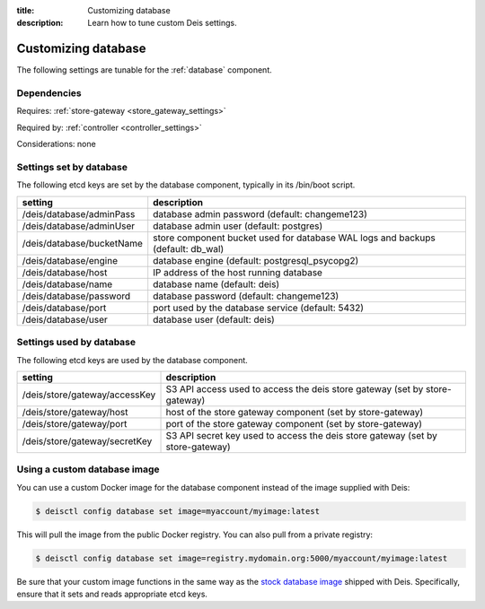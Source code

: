 :title: Customizing database
:description: Learn how to tune custom Deis settings.

.. _database_settings:

Customizing database
=========================
The following settings are tunable for the :ref:`database` component.

Dependencies
------------
Requires: :ref:`store-gateway <store_gateway_settings>`

Required by: :ref:`controller <controller_settings>`

Considerations: none

Settings set by database
------------------------
The following etcd keys are set by the database component, typically in its /bin/boot script.

===========================              =================================================================================
setting                                  description
===========================              =================================================================================
/deis/database/adminPass                 database admin password (default: changeme123)
/deis/database/adminUser                 database admin user (default: postgres)
/deis/database/bucketName                store component bucket used for database WAL logs and backups (default: db_wal)
/deis/database/engine                    database engine (default: postgresql_psycopg2)
/deis/database/host                      IP address of the host running database
/deis/database/name                      database name (default: deis)
/deis/database/password                  database password (default: changeme123)
/deis/database/port                      port used by the database service (default: 5432)
/deis/database/user                      database user (default: deis)
===========================              =================================================================================

Settings used by database
-------------------------
The following etcd keys are used by the database component.

====================================      ====================================================================================
setting                                   description
====================================      ====================================================================================
/deis/store/gateway/accessKey             S3 API access used to access the deis store gateway (set by store-gateway)
/deis/store/gateway/host                  host of the store gateway component (set by store-gateway)
/deis/store/gateway/port                  port of the store gateway component (set by store-gateway)
/deis/store/gateway/secretKey             S3 API secret key used to access the deis store gateway (set by store-gateway)
====================================      ====================================================================================

Using a custom database image
-----------------------------
You can use a custom Docker image for the database component instead of the image
supplied with Deis:

.. code-block:: console

    $ deisctl config database set image=myaccount/myimage:latest

This will pull the image from the public Docker registry. You can also pull from a private
registry:

.. code-block:: console

    $ deisctl config database set image=registry.mydomain.org:5000/myaccount/myimage:latest

Be sure that your custom image functions in the same way as the `stock database image`_ shipped with
Deis. Specifically, ensure that it sets and reads appropriate etcd keys.

.. _`stock database image`: https://github.com/deis/deis/tree/master/database
